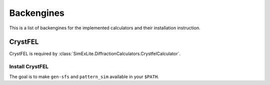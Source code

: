 ===========
Backengines
===========

This is a list of backengines for the implemented calculators and their installation instruction.

CrystFEL
--------
CrystFEL is required by :class:`SimExLite.DiffractionCalculators.CrystfelCalculator`.

Install CrystFEL
~~~~~~~~~~~~~~~~
The goal is to make ``gen-sfs`` and ``pattern_sim`` available in your ``$PATH``.
